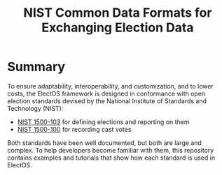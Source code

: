 #+TITLE: NIST Common Data Formats for Exchanging Election Data

* Summary
  To ensure adaptability, interoperability, and customization, and to lower costs, the ElectOS framework is designed in conformance with open election standards devised by the National Institute of Standards and Technology (NIST):

  - [[https://pages.nist.gov/VoterRecordsInterchange/][NIST 1500-103]] for defining elections and reporting on them
  - [[https://pages.nist.gov/ElectionResultsReporting/][NIST 1500-100]] for recording cast votes

  Both standards have been well documented, but both are large and complex.  To help developers become familiar with them, this repository contains examples and tutorials that show how each standard is used in ElectOS.
